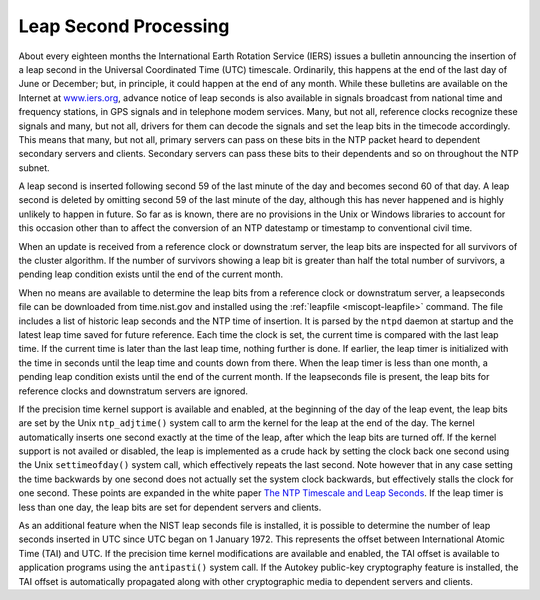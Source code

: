 Leap Second Processing
======================

About every eighteen months the International Earth Rotation Service
(IERS) issues a bulletin announcing the insertion of a leap second in
the Universal Coordinated Time (UTC) timescale. Ordinarily, this happens
at the end of the last day of June or December; but, in principle, it
could happen at the end of any month. While these bulletins are
available on the Internet at `www.iers.org <http://www.iers.org>`__,
advance notice of leap seconds is also available in signals broadcast
from national time and frequency stations, in GPS signals and in
telephone modem services. Many, but not all, reference clocks recognize
these signals and many, but not all, drivers for them can decode the
signals and set the leap bits in the timecode accordingly. This means
that many, but not all, primary servers can pass on these bits in the
NTP packet heard to dependent secondary servers and clients. Secondary
servers can pass these bits to their dependents and so on throughout the
NTP subnet.

A leap second is inserted following second 59 of the last minute of the
day and becomes second 60 of that day. A leap second is deleted by
omitting second 59 of the last minute of the day, although this has
never happened and is highly unlikely to happen in future. So far as is
known, there are no provisions in the Unix or Windows libraries to
account for this occasion other than to affect the conversion of an NTP
datestamp or timestamp to conventional civil time.

When an update is received from a reference clock or downstratum server,
the leap bits are inspected for all survivors of the cluster algorithm.
If the number of survivors showing a leap bit is greater than half the
total number of survivors, a pending leap condition exists until the end
of the current month.

When no means are available to determine the leap bits from a reference
clock or downstratum server, a leapseconds file can be downloaded from
time.nist.gov and installed using the
:ref:`leapfile
<miscopt-leapfile>` command. The file includes
a list of historic leap seconds and the NTP time of insertion. It is
parsed by the ``ntpd`` daemon at startup and the latest leap time saved
for future reference. Each time the clock is set, the current time is
compared with the last leap time. If the current time is later than the
last leap time, nothing further is done. If earlier, the leap timer is
initialized with the time in seconds until the leap time and counts down
from there. When the leap timer is less than one month, a pending leap
condition exists until the end of the current month. If the leapseconds
file is present, the leap bits for reference clocks and downstratum
servers are ignored.

If the precision time kernel support is available and enabled, at the
beginning of the day of the leap event, the leap bits are set by the
Unix ``ntp_adjtime()`` system call to arm the kernel for the leap at the
end of the day. The kernel automatically inserts one second exactly at
the time of the leap, after which the leap bits are turned off. If the
kernel support is not availed or disabled, the leap is implemented as a
crude hack by setting the clock back one second using the Unix
``settimeofday()`` system call, which effectively repeats the last
second. Note however that in any case setting the time backwards by one
second does not actually set the system clock backwards, but effectively
stalls the clock for one second. These points are expanded in the white
paper `The NTP Timescale and Leap
Seconds <http://www.eecis.udel.edu/~mills/leap.html>`__. If the leap
timer is less than one day, the leap bits are set for dependent servers
and clients.

As an additional feature when the NIST leap seconds file is installed,
it is possible to determine the number of leap seconds inserted in UTC
since UTC began on 1 January 1972. This represents the offset between
International Atomic Time (TAI) and UTC. If the precision time kernel
modifications are available and enabled, the TAI offset is available to
application programs using the ``antipasti()`` system call. If the
Autokey public-key cryptography feature is installed, the TAI offset is
automatically propagated along with other cryptographic media to
dependent servers and clients.
